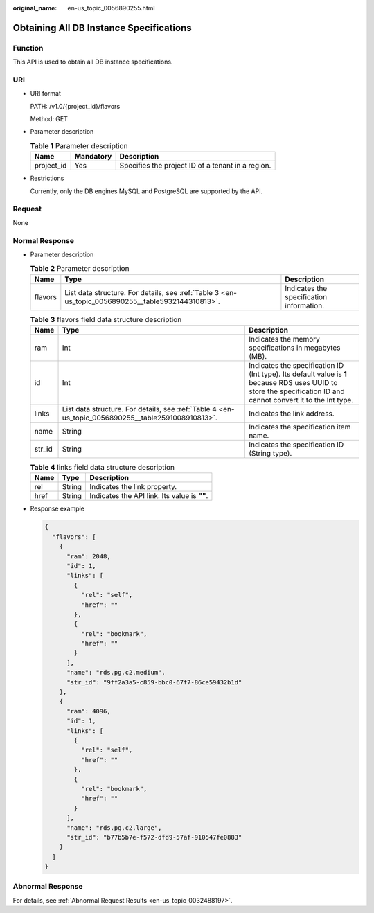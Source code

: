 :original_name: en-us_topic_0056890255.html

.. _en-us_topic_0056890255:

Obtaining All DB Instance Specifications
========================================

Function
--------

This API is used to obtain all DB instance specifications.

URI
---

-  URI format

   PATH: /v1.0/{project_id}/flavors

   Method: GET

-  Parameter description

   .. table:: **Table 1** Parameter description

      ========== ========= =================================================
      Name       Mandatory Description
      ========== ========= =================================================
      project_id Yes       Specifies the project ID of a tenant in a region.
      ========== ========= =================================================

-  Restrictions

   Currently, only the DB engines MySQL and PostgreSQL are supported by the API.

Request
-------

None

Normal Response
---------------

-  Parameter description

   .. table:: **Table 2** Parameter description

      +---------+----------------------------------------------------------------------------------------------------+------------------------------------------+
      | Name    | Type                                                                                               | Description                              |
      +=========+====================================================================================================+==========================================+
      | flavors | List data structure. For details, see :ref:`Table 3 <en-us_topic_0056890255__table5932144310813>`. | Indicates the specification information. |
      +---------+----------------------------------------------------------------------------------------------------+------------------------------------------+

   .. _en-us_topic_0056890255__table5932144310813:

   .. table:: **Table 3** flavors field data structure description

      +--------+----------------------------------------------------------------------------------------------------+------------------------------------------------------------------------------------------------------------------------------------------------------------------+
      | Name   | Type                                                                                               | Description                                                                                                                                                      |
      +========+====================================================================================================+==================================================================================================================================================================+
      | ram    | Int                                                                                                | Indicates the memory specifications in megabytes (MB).                                                                                                           |
      +--------+----------------------------------------------------------------------------------------------------+------------------------------------------------------------------------------------------------------------------------------------------------------------------+
      | id     | Int                                                                                                | Indicates the specification ID (Int type). Its default value is **1** because RDS uses UUID to store the specification ID and cannot convert it to the Int type. |
      +--------+----------------------------------------------------------------------------------------------------+------------------------------------------------------------------------------------------------------------------------------------------------------------------+
      | links  | List data structure. For details, see :ref:`Table 4 <en-us_topic_0056890255__table2591008910813>`. | Indicates the link address.                                                                                                                                      |
      +--------+----------------------------------------------------------------------------------------------------+------------------------------------------------------------------------------------------------------------------------------------------------------------------+
      | name   | String                                                                                             | Indicates the specification item name.                                                                                                                           |
      +--------+----------------------------------------------------------------------------------------------------+------------------------------------------------------------------------------------------------------------------------------------------------------------------+
      | str_id | String                                                                                             | Indicates the specification ID (String type).                                                                                                                    |
      +--------+----------------------------------------------------------------------------------------------------+------------------------------------------------------------------------------------------------------------------------------------------------------------------+

   .. _en-us_topic_0056890255__table2591008910813:

   .. table:: **Table 4** links field data structure description

      ==== ====== ============================================
      Name Type   Description
      ==== ====== ============================================
      rel  String Indicates the link property.
      href String Indicates the API link. Its value is **""**.
      ==== ====== ============================================

-  Response example

   .. code-block:: text

      {
        "flavors": [
          {
            "ram": 2048,
            "id": 1,
            "links": [
              {
                "rel": "self",
                "href": ""
              },
              {
                "rel": "bookmark",
                "href": ""
              }
            ],
            "name": "rds.pg.c2.medium",
            "str_id": "9ff2a3a5-c859-bbc0-67f7-86ce59432b1d"
          },
          {
            "ram": 4096,
            "id": 1,
            "links": [
              {
                "rel": "self",
                "href": ""
              },
              {
                "rel": "bookmark",
                "href": ""
              }
            ],
            "name": "rds.pg.c2.large",
            "str_id": "b77b5b7e-f572-dfd9-57af-910547fe0883"
          }
        ]
      }

Abnormal Response
-----------------

For details, see :ref:`Abnormal Request Results <en-us_topic_0032488197>`.
